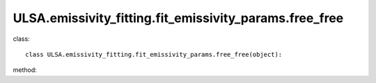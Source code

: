 ULSA.emissivity_fitting.fit_emissivity_params.free_free
=======================================================
class::

   class ULSA.emissivity_fitting.fit_emissivity_params.free_free(object):

method:

.. py:function:: __init__(self,v,nside,index_type,dist,emi_form,I_E_form,R0_R1_equal,using_raw_diffuse,using_default_params,params_408=np.array([71.19, 4.23, 0.03, 0.47, 0.77]))
   
   initial parameter function

   :param v float: The frequency of output sky map
   :param int nside: The Nside value one choose in healpix mode, must be 2^N.
   :param str index_type: ('constant_index_minus_I_E', 'freq_dependence_index_minus_I_E', 'pixel_dependence_index_minus_I_E'), one of them can be choose as different type of spectral index one need to consider.
   :param int dist: the maximux integrated distance of galaxy, normally setting to 50kpc.
   :param emi_form:  ['exp','sech'] the distribution form of emissivity, normally choosen 'exponantial'.
   :param str I_E_form: ('seiffert'), the form of extragalactic component except for CMB.
   :param bool R0_R1_equal: fixed True
   :param bool using_raw_diffuse: if True, using the raw input data without smoothing.
   :param bool using_default_params: if True, using the default spectral index value, if False calculate the spectral index value with the code, otherwise, one can simply input the spectral index to variable of using_default_params. 
   :param array params_408: if the input of params_408 == [0.,0.,0.,0.,0.], the code will fit the parameters of emissivity in 408Mhz, or one can simply input the parameters of some other fitting result to params_408, if you input nothing, the code will take the default parameters. 
.. py:function:: params()

   return the fitting params of emissivity in array form.

   :return: params in array form $array([A, R_0, \alpha, Z_1, \gamma])$.
   :rtype: np.array

   
   
   


   
   
